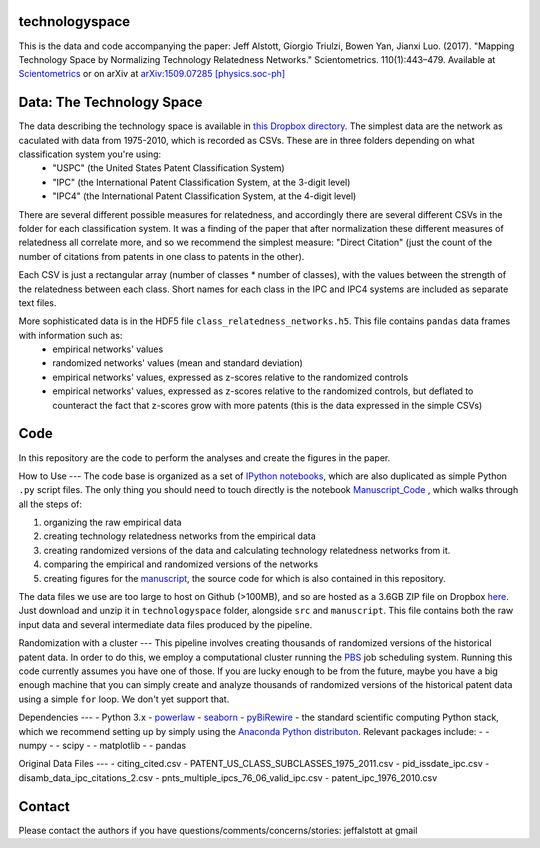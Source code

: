 technologyspace
====
This is the data and code accompanying the paper:
Jeff Alstott, Giorgio Triulzi, Bowen Yan, Jianxi Luo. (2017). "Mapping Technology Space by Normalizing Technology Relatedness Networks." Scientometrics. 110(1):443–479. Available at `Scientometrics`__ or on arXiv at `arXiv:1509.07285 [physics.soc-ph]`__

__ https://link.springer.com/article/10.1007/s11192-016-2107-y
__ http://arxiv.org/abs/1509.07285

Data: The Technology Space
====
The data describing the technology space is available in `this Dropbox directory`__. The simplest data are the network as caculated with data from 1975-2010, which is recorded as CSVs. These are in three folders depending on what classification system you're using:
 - "USPC" (the United States Patent Classification System) 
 - "IPC" (the International Patent Classification System, at the 3-digit level)
 - "IPC4" (the International Patent Classification System, at the 4-digit level)

There are several different possible measures for relatedness, and accordingly there are several different CSVs in the folder for each classification system. It was a finding of the paper that after normalization these different measures of relatedness all correlate more, and so we recommend the simplest measure: "Direct Citation" (just the count of the number of citations from patents in one class to patents in the other).

Each CSV is just a rectangular array (number of classes * number of classes), with the values between the strength of the relatedness between each class. Short names for each class in the IPC and IPC4 systems are included as separate text files.

More sophisticated data is in the HDF5 file ``class_relatedness_networks.h5``. This file contains ``pandas`` data frames with information such as:
 - empirical networks' values
 - randomized networks' values (mean and standard deviation)
 - empirical networks' values, expressed as z-scores relative to the randomized controls
 - empirical networks' values, expressed as z-scores relative to the randomized controls, but deflated to counteract the fact that z-scores grow with more patents (this is the data expressed in the simple CSVs)

__ https://www.dropbox.com/sh/lfxay4ztvn21ztf/AAD6aii9HR1cLVhzGywHJVpZa?dl=0


Code
====
In this repository are the code to perform the analyses and create the figures in the paper.

How to Use
---
The code base is organized as a set of `IPython notebooks`__, which are also duplicated as simple Python ``.py`` script files. The only thing you should need to touch directly is the notebook `Manuscript_Code`__ , which walks through all the steps of:

1. organizing the raw empirical data
2. creating technology relatedness networks from the empirical data
3. creating randomized versions of the data and calculating technology relatedness networks from it.
4. comparing the empirical and randomized versions of the networks
5. creating figures for the `manuscript`__, the source code for which is also contained in this repository.

__ http://ipython.org/notebook.html
__ https://github.com/jeffalstott/technologyspace/blob/master/src/Manuscript_Code.ipynb
__ http://arxiv.org/abs/1509.07285

The data files we use are too large to host on Github (>100MB), and so are hosted as a 3.6GB ZIP file on Dropbox `here`__. Just download and unzip it in ``technologyspace`` folder, alongside ``src`` and ``manuscript``. This file contains both the raw input data and several intermediate data files produced by the pipeline.

__ https://www.dropbox.com/s/of3gg3gwv0bhtop/data.zip?dl=0

Randomization with a cluster
---
This pipeline involves creating thousands of randomized versions of the historical patent data. In order to do this, we employ a computational cluster running the `PBS`__ job scheduling system. Running this code currently assumes you have one of those. If you are lucky enough to be from the future, maybe you have a big enough machine that you can simply create and analyze thousands of randomized versions of the historical patent data using a simple ``for`` loop. We don't yet support that.

__ https://en.wikipedia.org/wiki/Portable_Batch_System


Dependencies
---
- Python 3.x
- `powerlaw`__
- `seaborn`__
- `pyBiRewire`__
- the standard scientific computing Python stack, which we recommend setting up by simply using the `Anaconda Python distributon`__. Relevant packages include:
- - numpy
- - scipy
- - matplotlib
- - pandas

__ https://github.com/jeffalstott/powerlaw
__ http://stanford.edu/~mwaskom/software/seaborn/
__ https://github.com/andreagobbi/pyBiRewire
__ http://docs.continuum.io/anaconda/index

Original Data Files
---
- citing_cited.csv
- PATENT_US_CLASS_SUBCLASSES_1975_2011.csv
- pid_issdate_ipc.csv
- disamb_data_ipc_citations_2.csv
- pnts_multiple_ipcs_76_06_valid_ipc.csv
- patent_ipc_1976_2010.csv

Contact
====
Please contact the authors if you have questions/comments/concerns/stories:
jeffalstott at gmail
